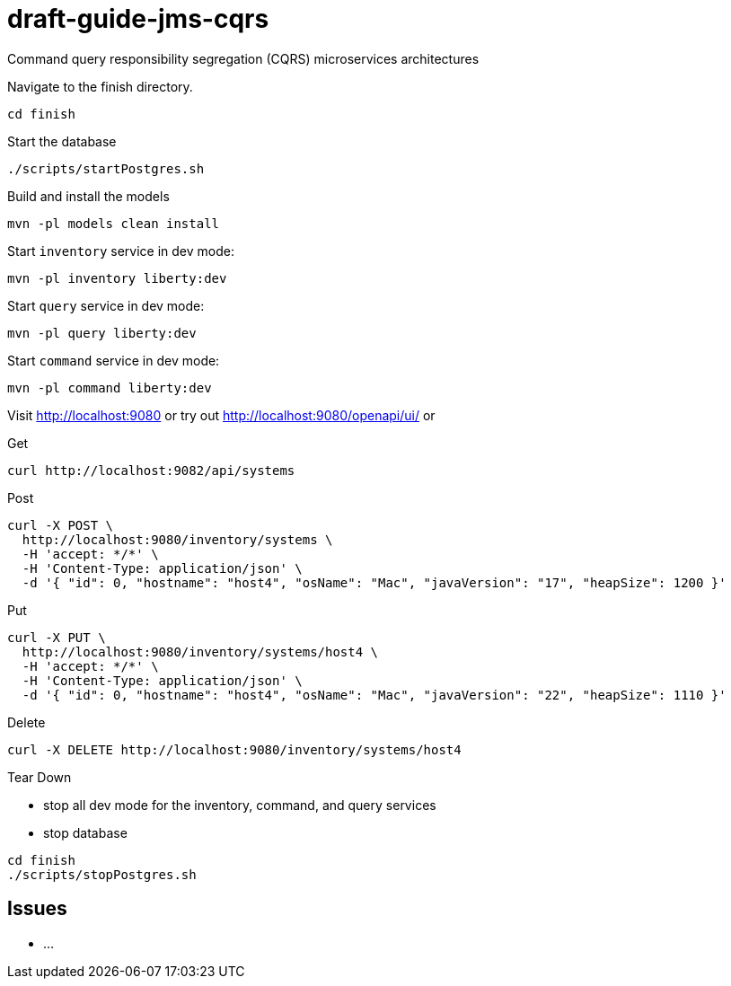 # draft-guide-jms-cqrs

Command query responsibility segregation (CQRS) microservices architectures

Navigate to the finish directory.
```
cd finish
```

Start the database
```
./scripts/startPostgres.sh
```

Build and install the models
```
mvn -pl models clean install
```

Start `inventory` service in dev mode:
```
mvn -pl inventory liberty:dev
```

Start `query` service in dev mode:
```
mvn -pl query liberty:dev
```

Start `command` service in dev mode:
```
mvn -pl command liberty:dev
```

Visit http://localhost:9080 or try out http://localhost:9080/openapi/ui/ or

Get
```
curl http://localhost:9082/api/systems
```

Post
```
curl -X POST \
  http://localhost:9080/inventory/systems \
  -H 'accept: */*' \
  -H 'Content-Type: application/json' \
  -d '{ "id": 0, "hostname": "host4", "osName": "Mac", "javaVersion": "17", "heapSize": 1200 }'
```

Put
```
curl -X PUT \
  http://localhost:9080/inventory/systems/host4 \
  -H 'accept: */*' \
  -H 'Content-Type: application/json' \
  -d '{ "id": 0, "hostname": "host4", "osName": "Mac", "javaVersion": "22", "heapSize": 1110 }'
```

Delete
```
curl -X DELETE http://localhost:9080/inventory/systems/host4
```

Tear Down

- stop all dev mode for the inventory, command, and query services
- stop database
```
cd finish
./scripts/stopPostgres.sh
```

## Issues
- ...